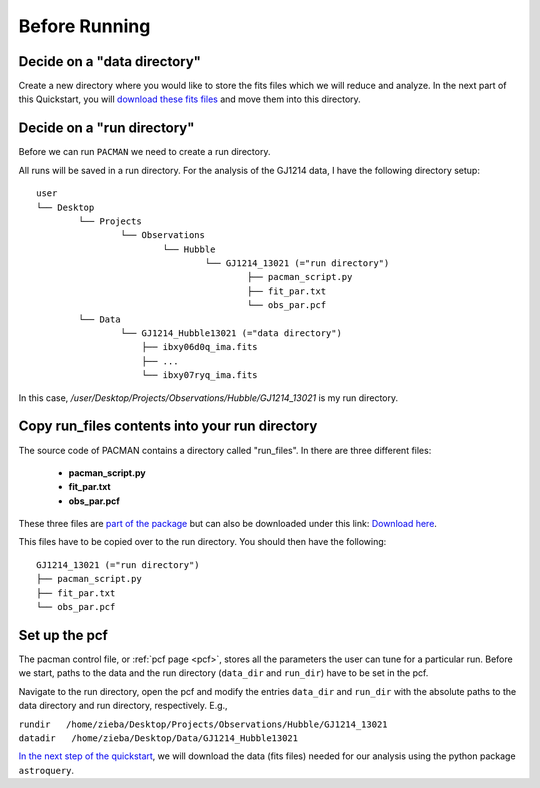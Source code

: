 .. _before_running:

Before Running
================

.. topic:: Summary
    - Decide on a data directory
    - Decide on a run directory
    - Copy pacman_script.py, fit_par.txt and obs_par.pcf to this run directory
    - Enter path to run directory and data directory into the pcf


Decide on a "data directory"
-----------------------------------
Create a new directory where you would like to store the fits files which we will reduce and analyze.
In the next part of this Quickstart, you will `download these fits files <https://pacmandocs.readthedocs.io/en/latest/astroquery_visits.html>`_ and move them into this directory.


Decide on a "run directory"
-----------------------------------

Before we can run ``PACMAN`` we need to create a run directory.

All runs will be saved in a run directory. For the analysis of the GJ1214 data, I have the following directory setup:

::

	user
	└── Desktop
		└── Projects
			└── Observations
				└── Hubble
					└── GJ1214_13021 (="run directory")
						├── pacman_script.py
						├── fit_par.txt
						└── obs_par.pcf
		└── Data
			└── GJ1214_Hubble13021 (="data directory")
                            ├── ibxy06d0q_ima.fits
                            ├── ...
                            └── ibxy07ryq_ima.fits

In this case, `/user/Desktop/Projects/Observations/Hubble/GJ1214_13021` is my run directory.


Copy run_files contents into your run directory
------------------------------------------------------------

The source code of PACMAN contains a directory called "run_files". In there are three different files:

 - **pacman_script.py**

 - **fit_par.txt**

 - **obs_par.pcf**

These three files are `part of the package <https://github.com/sebastian-zieba/PACMAN/tree/master/src/pacman/data/run_files>`_ but can also be downloaded under this link: `Download here <https://downgit.github.io/#/home?url=https://github.com/sebastian-zieba/PACMAN/tree/master/src/pacman/data/run_files>`_.

This files have to be copied over to the run directory. You should then have the following:

::

	GJ1214_13021 (="run directory")
	├── pacman_script.py
	├── fit_par.txt
	└── obs_par.pcf


Set up the pcf
---------------------------------------

The pacman control file, or :ref:`pcf page <pcf>`, stores all the parameters the user can tune for a particular run.
Before we start, paths to the data and the run directory (``data_dir`` and ``run_dir``) have to be set in the pcf.

Navigate to the run directory, open the pcf and modify the entries ``data_dir`` and ``run_dir`` with the absolute paths to the data directory and run directory, respectively.
E.g.,

| ``rundir   /home/zieba/Desktop/Projects/Observations/Hubble/GJ1214_13021``
| ``datadir   /home/zieba/Desktop/Data/GJ1214_Hubble13021``


`In the next step of the quickstart <https://pacmandocs.readthedocs.io/en/latest/astroquery_visits.html>`_,
we will download the data (fits files) needed for our analysis using the python package ``astroquery``.


